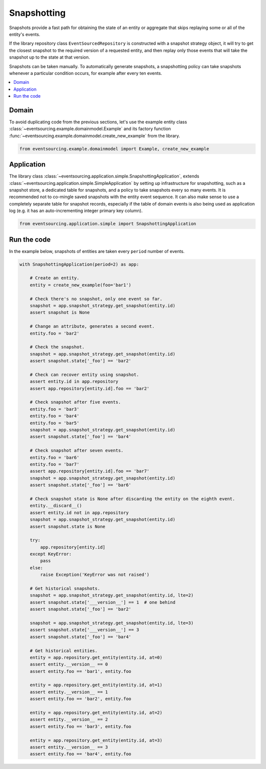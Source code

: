 ============
Snapshotting
============

Snapshots provide a fast path for obtaining the state of an entity or aggregate
that skips replaying some or all of the entity's events.

If the library repository class ``EventSourcedRepository`` is constructed with a
snapshot strategy object, it will try to get the closest snapshot to the required
version of a requested entity, and then replay only those events that will take
the snapshot up to the state at that version.

Snapshots can be taken manually. To automatically generate snapshots, a snapshotting
policy can take snapshots whenever a particular condition occurs, for example after
every ten events.

.. contents:: :local:


Domain
======

To avoid duplicating code from the previous sections, let's
use the example entity class :class:`~eventsourcing.example.domainmodel.Example`
and its factory function :func:`~eventsourcing.example.domainmodel.create_new_example`
from the library.

.. code:: python

    from eventsourcing.example.domainmodel import Example, create_new_example


Application
===========

The library class :class:`~eventsourcing.application.simple.SnapshottingApplication`,
extends :class:`~eventsourcing.application.simple.SimpleApplication` by setting up
infrastructure for snapshotting, such as a snapshot store, a dedicated table for
snapshots, and a policy to take snapshots every so many events. It is recommended not
to co-mingle saved snapshots with the entity event sequence. It can also make sense to
use a completely separate table for snapshot records, especially if the table of domain
events is also being used as application log (e.g. it has an auto-incrementing integer
primary key column).

.. code:: python

    from eventsourcing.application.simple import SnapshottingApplication


Run the code
============

In the example below, snapshots of entities are taken every ``period`` number of
events.

.. code:: python

    with SnapshottingApplication(period=2) as app:

        # Create an entity.
        entity = create_new_example(foo='bar1')

        # Check there's no snapshot, only one event so far.
        snapshot = app.snapshot_strategy.get_snapshot(entity.id)
        assert snapshot is None

        # Change an attribute, generates a second event.
        entity.foo = 'bar2'

        # Check the snapshot.
        snapshot = app.snapshot_strategy.get_snapshot(entity.id)
        assert snapshot.state['_foo'] == 'bar2'

        # Check can recover entity using snapshot.
        assert entity.id in app.repository
        assert app.repository[entity.id].foo == 'bar2'

        # Check snapshot after five events.
        entity.foo = 'bar3'
        entity.foo = 'bar4'
        entity.foo = 'bar5'
        snapshot = app.snapshot_strategy.get_snapshot(entity.id)
        assert snapshot.state['_foo'] == 'bar4'

        # Check snapshot after seven events.
        entity.foo = 'bar6'
        entity.foo = 'bar7'
        assert app.repository[entity.id].foo == 'bar7'
        snapshot = app.snapshot_strategy.get_snapshot(entity.id)
        assert snapshot.state['_foo'] == 'bar6'

        # Check snapshot state is None after discarding the entity on the eighth event.
        entity.__discard__()
        assert entity.id not in app.repository
        snapshot = app.snapshot_strategy.get_snapshot(entity.id)
        assert snapshot.state is None

        try:
            app.repository[entity.id]
        except KeyError:
            pass
        else:
            raise Exception('KeyError was not raised')

        # Get historical snapshots.
        snapshot = app.snapshot_strategy.get_snapshot(entity.id, lte=2)
        assert snapshot.state['___version__'] == 1  # one behind
        assert snapshot.state['_foo'] == 'bar2'

        snapshot = app.snapshot_strategy.get_snapshot(entity.id, lte=3)
        assert snapshot.state['___version__'] == 3
        assert snapshot.state['_foo'] == 'bar4'

        # Get historical entities.
        entity = app.repository.get_entity(entity.id, at=0)
        assert entity.__version__ == 0
        assert entity.foo == 'bar1', entity.foo

        entity = app.repository.get_entity(entity.id, at=1)
        assert entity.__version__ == 1
        assert entity.foo == 'bar2', entity.foo

        entity = app.repository.get_entity(entity.id, at=2)
        assert entity.__version__ == 2
        assert entity.foo == 'bar3', entity.foo

        entity = app.repository.get_entity(entity.id, at=3)
        assert entity.__version__ == 3
        assert entity.foo == 'bar4', entity.foo
